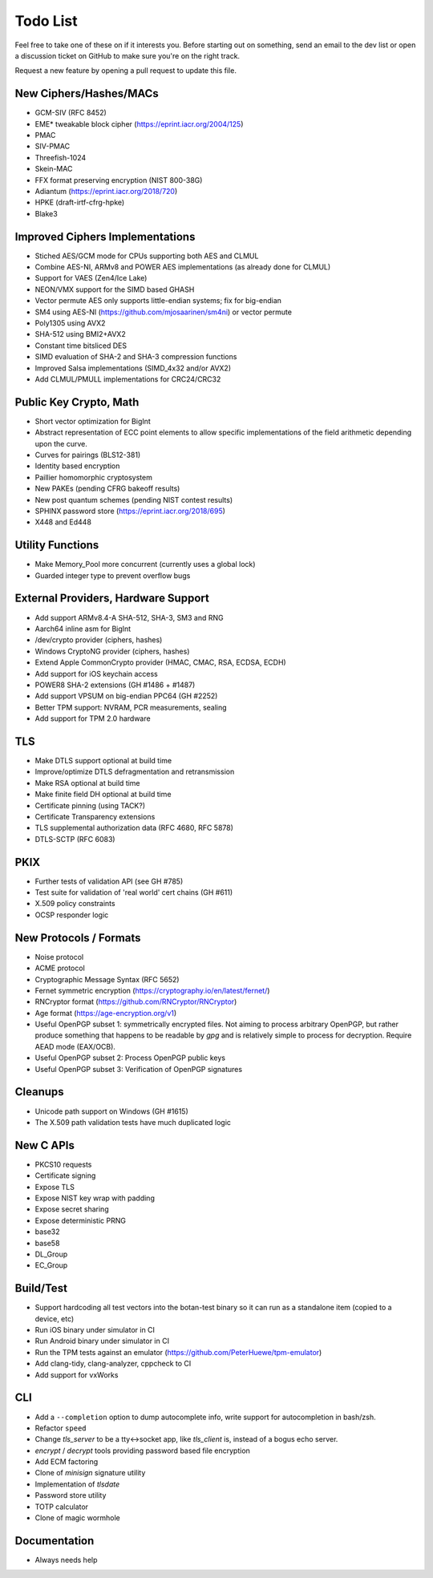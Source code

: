 Todo List
========================================

Feel free to take one of these on if it interests you. Before starting
out on something, send an email to the dev list or open a discussion
ticket on GitHub to make sure you're on the right track.

Request a new feature by opening a pull request to update this file.

New Ciphers/Hashes/MACs
----------------------------------------
* GCM-SIV (RFC 8452)
* EME* tweakable block cipher (https://eprint.iacr.org/2004/125)
* PMAC
* SIV-PMAC
* Threefish-1024
* Skein-MAC
* FFX format preserving encryption (NIST 800-38G)
* Adiantum (https://eprint.iacr.org/2018/720)
* HPKE (draft-irtf-cfrg-hpke)
* Blake3

Improved Ciphers Implementations
----------------------------------------

* Stiched AES/GCM mode for CPUs supporting both AES and CLMUL
* Combine AES-NI, ARMv8 and POWER AES implementations (as already done for CLMUL)
* Support for VAES (Zen4/Ice Lake)
* NEON/VMX support for the SIMD based GHASH
* Vector permute AES only supports little-endian systems; fix for big-endian
* SM4 using AES-NI (https://github.com/mjosaarinen/sm4ni) or vector permute
* Poly1305 using AVX2
* SHA-512 using BMI2+AVX2
* Constant time bitsliced DES
* SIMD evaluation of SHA-2 and SHA-3 compression functions
* Improved Salsa implementations (SIMD_4x32 and/or AVX2)
* Add CLMUL/PMULL implementations for CRC24/CRC32

Public Key Crypto, Math
----------------------------------------

* Short vector optimization for BigInt
* Abstract representation of ECC point elements to allow specific
  implementations of the field arithmetic depending upon the curve.
* Curves for pairings (BLS12-381)
* Identity based encryption
* Paillier homomorphic cryptosystem
* New PAKEs (pending CFRG bakeoff results)
* New post quantum schemes (pending NIST contest results)
* SPHINX password store (https://eprint.iacr.org/2018/695)
* X448 and Ed448

Utility Functions
------------------

* Make Memory_Pool more concurrent (currently uses a global lock)
* Guarded integer type to prevent overflow bugs

External Providers, Hardware Support
----------------------------------------

* Add support ARMv8.4-A SHA-512, SHA-3, SM3 and RNG
* Aarch64 inline asm for BigInt
* /dev/crypto provider (ciphers, hashes)
* Windows CryptoNG provider (ciphers, hashes)
* Extend Apple CommonCrypto provider (HMAC, CMAC, RSA, ECDSA, ECDH)
* Add support for iOS keychain access
* POWER8 SHA-2 extensions (GH #1486 + #1487)
* Add support VPSUM on big-endian PPC64 (GH #2252)
* Better TPM support: NVRAM, PCR measurements, sealing
* Add support for TPM 2.0 hardware

TLS
----------------------------------------

* Make DTLS support optional at build time
* Improve/optimize DTLS defragmentation and retransmission
* Make RSA optional at build time
* Make finite field DH optional at build time
* Certificate pinning (using TACK?)
* Certificate Transparency extensions
* TLS supplemental authorization data (RFC 4680, RFC 5878)
* DTLS-SCTP (RFC 6083)

PKIX
----------------------------------------

* Further tests of validation API (see GH #785)
* Test suite for validation of 'real world' cert chains (GH #611)
* X.509 policy constraints
* OCSP responder logic

New Protocols / Formats
----------------------------------------

* Noise protocol
* ACME protocol
* Cryptographic Message Syntax (RFC 5652)
* Fernet symmetric encryption (https://cryptography.io/en/latest/fernet/)
* RNCryptor format (https://github.com/RNCryptor/RNCryptor)
* Age format (https://age-encryption.org/v1)
* Useful OpenPGP subset 1: symmetrically encrypted files.
  Not aiming to process arbitrary OpenPGP, but rather produce
  something that happens to be readable by `gpg` and is relatively
  simple to process for decryption. Require AEAD mode (EAX/OCB).
* Useful OpenPGP subset 2: Process OpenPGP public keys
* Useful OpenPGP subset 3: Verification of OpenPGP signatures

Cleanups
-----------

* Unicode path support on Windows (GH #1615)
* The X.509 path validation tests have much duplicated logic

New C APIs
----------------------------------------

* PKCS10 requests
* Certificate signing
* Expose TLS
* Expose NIST key wrap with padding
* Expose secret sharing
* Expose deterministic PRNG
* base32
* base58
* DL_Group
* EC_Group

Build/Test
----------------------------------------

* Support hardcoding all test vectors into the botan-test binary
  so it can run as a standalone item (copied to a device, etc)
* Run iOS binary under simulator in CI
* Run Android binary under simulator in CI
* Run the TPM tests against an emulator
  (https://github.com/PeterHuewe/tpm-emulator)
* Add clang-tidy, clang-analyzer, cppcheck to CI
* Add support for vxWorks

CLI
----------------------------------------

* Add a ``--completion`` option to dump autocomplete info, write
  support for autocompletion in bash/zsh.
* Refactor ``speed``
* Change `tls_server` to be a tty<->socket app, like `tls_client` is,
  instead of a bogus echo server.
* `encrypt` / `decrypt` tools providing password based file encryption
* Add ECM factoring
* Clone of `minisign` signature utility
* Implementation of `tlsdate`
* Password store utility
* TOTP calculator
* Clone of magic wormhole

Documentation
----------------------------------------

* Always needs help

